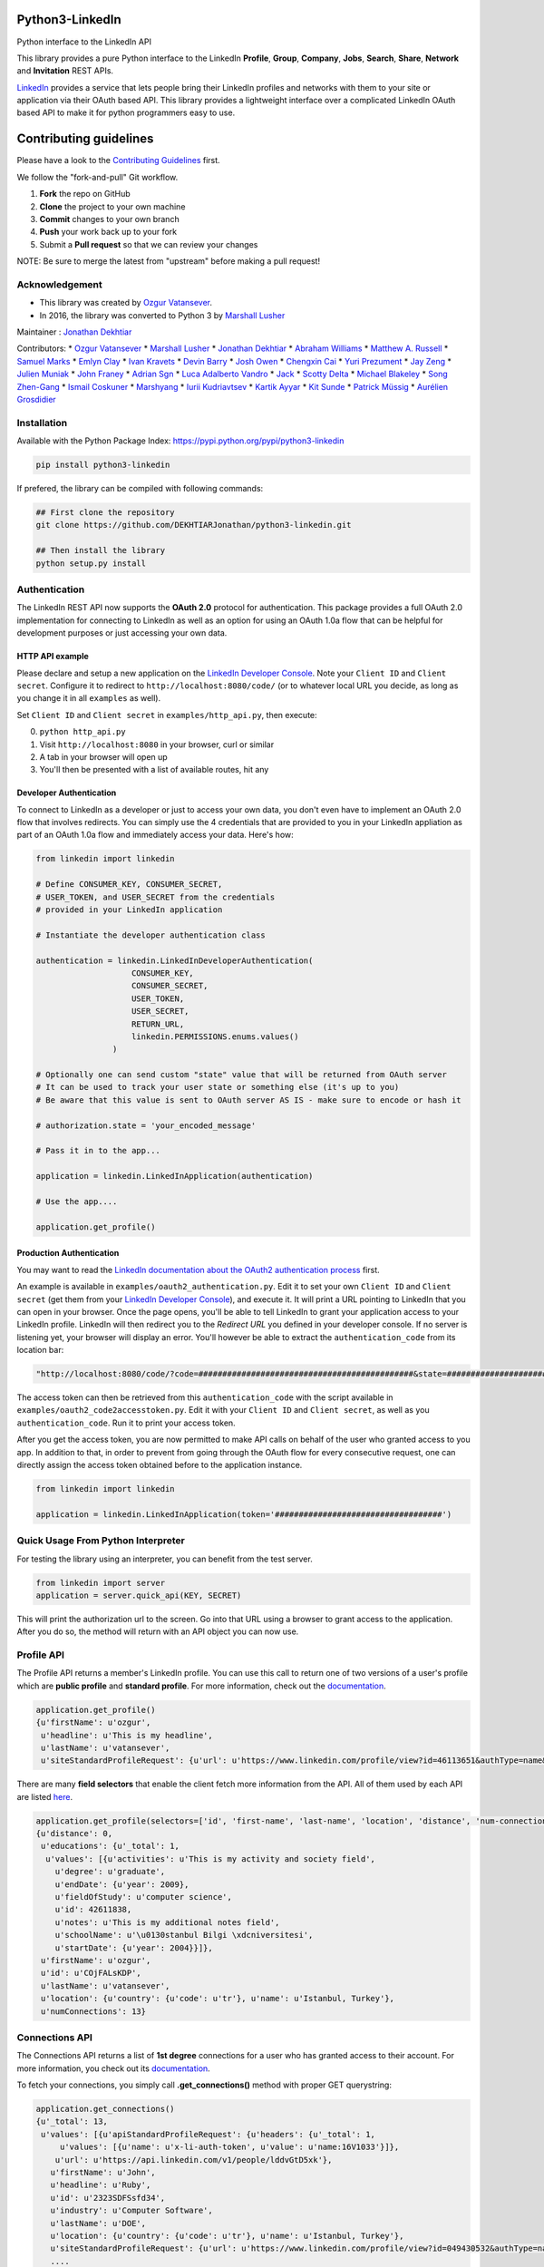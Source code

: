 Python3-LinkedIn
================

|LinkedIn| |Build Status| |PyPI version|

Python interface to the LinkedIn API

This library provides a pure Python interface to the LinkedIn
**Profile**, **Group**, **Company**, **Jobs**, **Search**, **Share**,
**Network** and **Invitation** REST APIs.

`LinkedIn <https://developer.linkedin.com>`__ provides a service that
lets people bring their LinkedIn profiles and networks with them to your
site or application via their OAuth based API. This library provides a
lightweight interface over a complicated LinkedIn OAuth based API to
make it for python programmers easy to use.

Contributing guidelines
=======================

Please have a look to the `Contributing Guidelines <CONTRIBUTING.md>`__
first.

We follow the "fork-and-pull" Git workflow.

1. **Fork** the repo on GitHub
2. **Clone** the project to your own machine
3. **Commit** changes to your own branch
4. **Push** your work back up to your fork
5. Submit a **Pull request** so that we can review your changes

NOTE: Be sure to merge the latest from "upstream" before making a pull
request!

Acknowledgement
---------------

-  This library was created by `Ozgur
   Vatansever <https://github.com/ozgur>`__.
-  In 2016, the library was converted to Python 3 by `Marshall
   Lusher <https://github.com/marshalllusher>`__

Maintainer : `Jonathan Dekhtiar <https://github.com/DEKHTIARJonathan>`__

Contributors: \* `Ozgur Vatansever <https://github.com/ozgur>`__ \*
`Marshall Lusher <https://github.com/marshalllusher>`__ \* `Jonathan
Dekhtiar <https://github.com/DEKHTIARJonathan>`__ \* `Abraham
Williams <https://github.com/abraham>`__ \* `Matthew A.
Russell <https://github.com/ptwobrussell>`__ \* `Samuel
Marks <https://github.com/SamuelMarks>`__ \* `Emlyn
Clay <https://github.com/EmlynC>`__ \* `Ivan
Kravets <https://github.com/ivankravets>`__ \* `Devin
Barry <https://github.com/devinbarry>`__ \* `Josh
Owen <https://github.com/joshowen>`__ \* `Chengxin
Cai <https://github.com/iacxc>`__ \* `Yuri
Prezument <https://github.com/yprez>`__ \* `Jay
Zeng <https://github.com/jayzeng>`__ \* `Julien
Muniak <https://github.com/Darune>`__ \* `John
Franey <https://github.com/johnfraney>`__ \* `Adrian
Sgn <https://github.com/adrian-sgn>`__ \* `Luca Adalberto
Vandro <https://github.com/lucavandro>`__ \*
`Jack <https://github.com/mclate>`__ \* `Scotty
Delta <https://github.com/scottydelta>`__ \* `Michael
Blakeley <https://github.com/mblakele>`__ \* `Song
Zhen-Gang <https://github.com/lyroge>`__ \* `Ismail
Coskuner <https://github.com/ismix>`__ \*
`Marshyang <https://github.com/marshyang>`__ \* `Iurii
Kudriavtsev <https://github.com/ikudriavtsev>`__ \* `Kartik
Ayyar <https://github.com/ayyar>`__ \* `Kit
Sunde <https://github.com/kitsunde>`__ \* `Patrick
Müssig <https://github.com/b3nelof0n>`__ \* `Aurélien
Grosdidier <https://github.com/aurelg>`__

Installation
------------

Available with the Python Package Index:
https://pypi.python.org/pypi/python3-linkedin

.. code:: shell

    pip install python3-linkedin

If prefered, the library can be compiled with following commands:

.. code:: shell

    ## First clone the repository
    git clone https://github.com/DEKHTIARJonathan/python3-linkedin.git

    ## Then install the library
    python setup.py install

Authentication
--------------

The LinkedIn REST API now supports the **OAuth 2.0** protocol for
authentication. This package provides a full OAuth 2.0 implementation
for connecting to LinkedIn as well as an option for using an OAuth 1.0a
flow that can be helpful for development purposes or just accessing your
own data.

HTTP API example
~~~~~~~~~~~~~~~~

Please declare and setup a new application on the `LinkedIn Developer
Console <https://www.linkedin.com/developer/apps>`__. Note your
``Client ID`` and ``Client secret``. Configure it to redirect to
``http://localhost:8080/code/`` (or to whatever local URL you decide, as
long as you change it in all ``examples`` as well).

Set ``Client ID`` and ``Client secret`` in ``examples/http_api.py``,
then execute:

0. ``python http_api.py``
1. Visit ``http://localhost:8080`` in your browser, curl or similar
2. A tab in your browser will open up
3. You'll then be presented with a list of available routes, hit any

Developer Authentication
~~~~~~~~~~~~~~~~~~~~~~~~

To connect to LinkedIn as a developer or just to access your own data,
you don't even have to implement an OAuth 2.0 flow that involves
redirects. You can simply use the 4 credentials that are provided to you
in your LinkedIn appliation as part of an OAuth 1.0a flow and
immediately access your data. Here's how:

.. code:: python

    from linkedin import linkedin

    # Define CONSUMER_KEY, CONSUMER_SECRET,
    # USER_TOKEN, and USER_SECRET from the credentials
    # provided in your LinkedIn application

    # Instantiate the developer authentication class

    authentication = linkedin.LinkedInDeveloperAuthentication(
                        CONSUMER_KEY,
                        CONSUMER_SECRET,
                        USER_TOKEN,
                        USER_SECRET,
                        RETURN_URL,
                        linkedin.PERMISSIONS.enums.values()
                    )

    # Optionally one can send custom "state" value that will be returned from OAuth server
    # It can be used to track your user state or something else (it's up to you)
    # Be aware that this value is sent to OAuth server AS IS - make sure to encode or hash it

    # authorization.state = 'your_encoded_message'

    # Pass it in to the app...

    application = linkedin.LinkedInApplication(authentication)

    # Use the app....

    application.get_profile()

Production Authentication
~~~~~~~~~~~~~~~~~~~~~~~~~

You may want to read the `LinkedIn documentation about the OAuth2
authentication process <https://developer.linkedin.com/docs/oauth2>`__
first.

An example is available in ``examples/oauth2_authentication.py``. Edit
it to set your own ``Client ID`` and ``Client secret`` (get them from
your `LinkedIn Developer
Console <https://www.linkedin.com/developer/apps>`__), and execute it.
It will print a URL pointing to LinkedIn that you can open in your
browser. Once the page opens, you'll be able to tell LinkedIn to grant
your application access to your LinkedIn profile. LinkedIn will then
redirect you to the *Redirect URL* you defined in your developer
console. If no server is listening yet, your browser will display an
error. You'll however be able to extract the ``authentication_code``
from its location bar:

.. code:: python

    "http://localhost:8080/code/?code=#############################################&state=########################"

The access token can then be retrieved from this ``authentication_code``
with the script available in ``examples/oauth2_code2accesstoken.py``.
Edit it with your ``Client ID`` and ``Client secret``, as well as you
``authentication_code``. Run it to print your access token.

After you get the access token, you are now permitted to make API calls
on behalf of the user who granted access to you app. In addition to
that, in order to prevent from going through the OAuth flow for every
consecutive request, one can directly assign the access token obtained
before to the application instance.

.. code:: python

    from linkedin import linkedin

    application = linkedin.LinkedInApplication(token='###################################')

Quick Usage From Python Interpreter
-----------------------------------

For testing the library using an interpreter, you can benefit from the
test server.

.. code:: python

    from linkedin import server
    application = server.quick_api(KEY, SECRET)

This will print the authorization url to the screen. Go into that URL
using a browser to grant access to the application. After you do so, the
method will return with an API object you can now use.

Profile API
-----------

The Profile API returns a member's LinkedIn profile. You can use this
call to return one of two versions of a user's profile which are
**public profile** and **standard profile**. For more information, check
out the
`documentation <https://developers.linkedin.com/documents/profile-api>`__.

.. code:: python

    application.get_profile()
    {u'firstName': u'ozgur',
     u'headline': u'This is my headline',
     u'lastName': u'vatansever',
     u'siteStandardProfileRequest': {u'url': u'https://www.linkedin.com/profile/view?id=46113651&authType=name&authToken=Egbj&trk=api*a101945*s101945*'}}

There are many **field selectors** that enable the client fetch more
information from the API. All of them used by each API are listed
`here <https://developers.linkedin.com/documents/field-selectors>`__.

.. code:: python

    application.get_profile(selectors=['id', 'first-name', 'last-name', 'location', 'distance', 'num-connections', 'skills', 'educations'])
    {u'distance': 0,
     u'educations': {u'_total': 1,
      u'values': [{u'activities': u'This is my activity and society field',
        u'degree': u'graduate',
        u'endDate': {u'year': 2009},
        u'fieldOfStudy': u'computer science',
        u'id': 42611838,
        u'notes': u'This is my additional notes field',
        u'schoolName': u'\u0130stanbul Bilgi \xdcniversitesi',
        u'startDate': {u'year': 2004}}]},
     u'firstName': u'ozgur',
     u'id': u'COjFALsKDP',
     u'lastName': u'vatansever',
     u'location': {u'country': {u'code': u'tr'}, u'name': u'Istanbul, Turkey'},
     u'numConnections': 13}

Connections API
---------------

The Connections API returns a list of **1st degree** connections for a
user who has granted access to their account. For more information, you
check out its
`documentation <https://developers.linkedin.com/documents/connections-api>`__.

To fetch your connections, you simply call **.get\_connections()**
method with proper GET querystring:

.. code:: python

    application.get_connections()
    {u'_total': 13,
     u'values': [{u'apiStandardProfileRequest': {u'headers': {u'_total': 1,
         u'values': [{u'name': u'x-li-auth-token', u'value': u'name:16V1033'}]},
        u'url': u'https://api.linkedin.com/v1/people/lddvGtD5xk'},
       u'firstName': u'John',
       u'headline': u'Ruby',
       u'id': u'2323SDFSsfd34',
       u'industry': u'Computer Software',
       u'lastName': u'DOE',
       u'location': {u'country': {u'code': u'tr'}, u'name': u'Istanbul, Turkey'},
       u'siteStandardProfileRequest': {u'url': u'https://www.linkedin.com/profile/view?id=049430532&authType=name&authToken=16V8&trk=api*a101945*s101945*'}},
       ....

    application.get_connections(selectors=['headline', 'first-name', 'last-name'], params={'start':10, 'count':5})

Search API
----------

There are 3 types of Search APIs. One is the **People Search** API,
second one is the **Company Search** API and the last one is **Jobs
Search** API.

The People Search API returns information about people. It lets you
implement most of what shows up when you do a search for "People" in the
top right box on LinkedIn.com. You can get more information from
`here <https://developers.linkedin.com/documents/people-search-api>`__.

.. code:: python

    application.search_profile(selectors=[{'people': ['first-name', 'last-name']}], params={'keywords': 'apple microsoft'})
    # Search URL is https://api.linkedin.com/v1/people-search:(people:(first-name,last-name))?keywords=apple%20microsoft

    {u'people': {u'_count': 10,
      u'_start': 0,
      u'_total': 2,
      u'values': [
       {u'firstName': u'John', u'lastName': 'Doe'},
       {u'firstName': u'Jane', u'lastName': u'Doe'}
      ]}}

The Company Search API enables search across company pages. You can get
more information from
`here <https://developers.linkedin.com/documents/company-search>`__.

.. code:: python

    application.search_company(selectors=[{'companies': ['name', 'universal-name', 'website-url']}], params={'keywords': 'apple microsoft'})
    # Search URL is https://api.linkedin.com/v1/company-search:(companies:(name,universal-name,website-url))?keywords=apple%20microsoft

    {u'companies': {u'_count': 10,
      u'_start': 0,
      u'_total': 1064,
      u'values': [{u'name': u'Netflix',
        u'universalName': u'netflix',
        u'websiteUrl': u'httsp://netflix.com'},
       {u'name': u'Alliance Data',
        u'universalName': u'alliance-data',
        u'websiteUrl': u'www.alliancedata.com'},
       {u'name': u'GHA Technologies',
        u'universalName': u'gha-technologies',
        u'websiteUrl': u'www.gha-associates.com'},
       {u'name': u'Intelligent Decisions',
        u'universalName': u'intelligent-decisions',
        u'websiteUrl': u'https://www.intelligent.net'},
       {u'name': u'Mindfire Solutions',
        u'universalName': u'mindfire-solutions',
        u'websiteUrl': u'www.mindfiresolutions.com'},
       {u'name': u'Babel Media',
        u'universalName': u'babel-media',
        u'websiteUrl': u'https://www.babelmedia.com/'},
       {u'name': u'Milestone Technologies',
        u'universalName': u'milestone-technologies',
        u'websiteUrl': u'www.milestonepowered.com'},
       {u'name': u'Denali Advanced Integration',
        u'universalName': u'denali-advanced-integration',
        u'websiteUrl': u'www.denaliai.com'},
       {u'name': u'MicroAge',
        u'universalName': u'microage',
        u'websiteUrl': u'www.microage.com'},
       {u'name': u'TRUSTe',
        u'universalName': u'truste',
        u'websiteUrl': u'https://www.truste.com/'}]}}

The Job Search API enables search across LinkedIn's job postings. You
can get more information from
`here <https://developers.linkedin.com/documents/job-search-api>`__.

.. code:: python

    application.search_job(selectors=[{'jobs': ['id', 'customer-job-code', 'posting-date']}], params={'title': 'python', 'count': 2})
    {u'jobs': {u'_count': 2,
      u'_start': 0,
      u'_total': 206747,
      u'values': [{u'customerJobCode': u'0006YT23WQ',
        u'id': 5174636,
        u'postingDate': {u'day': 21, u'month': 3, u'year': 2013}},
       {u'customerJobCode': u'00023CCVC2',
        u'id': 5174634,
        u'postingDate': {u'day': 21, u'month': 3, u'year': 2013}}]}}

Group API
---------

The Groups API provides rich access to read and interact with LinkedIn’s
groups functionality. You can get more information from
`here <https://developers.linkedin.com/documents/groups-api>`__. By the
help of the interface, you can fetch group details, get your group
memberships as well as your posts for a specific group which you are a
member of.

.. code:: python

    application.get_group(41001)
    {u'id': u'41001', u'name': u'Object Oriented Programming'}

    application.get_memberships(params={'count': 20})
    {u'_total': 1,
     u'values': [{u'_key': u'25827',
       u'group': {u'id': u'25827', u'name': u'Python Community'},
       u'membershipState': {u'code': u'member'}}]}

    application.get_posts(41001)

    application.get_post_comments(
        %POST_ID%,
        selectors=[
            {"creator": ["first-name", "last-name"]},
            "creation-timestamp",
            "text"
        ],
        params={"start": 0, "count": 20}
    )

You can also submit a new post into a specific group.

.. code:: python

    title = 'Scala for the Impatient'
    summary = 'A new book has been published'
    submitted_url = 'https://horstmann.com/scala/'
    submitted_image_url = 'https://horstmann.com/scala/images/cover.png'
    description = 'It is a great book for the keen beginners. Check it out!'

    application.submit_group_post(41001, title, summary, submitted_url, submitted_image_url, description)

Company API
-----------

The Company API: \* Retrieves and displays one or more company profiles
based on the company ID or universal name. \* Returns basic company
profile data, such as name, website, and industry. \* Returns handles to
additional company content, such as RSS stream and Twitter feed.

You can query a company with either its **ID** or **Universal Name**.
For more information, you can check out the documentation
`here <https://developers.linkedin.com/documents/company-lookup-api-and-fields>`__.

.. code:: python

    application.get_companies(company_ids=[1035], universal_names=['apple'], selectors=['name'], params={'is-company-admin': 'true'})
    # 1035 is Microsoft
    # The URL is as follows: https://api.linkedin.com/v1/companies::(1035,universal-name=apple)?is-company-admin=true

    {u'_total': 2,
     u'values': [{u'_key': u'1035', u'name': u'Microsoft'},
      {u'_key': u'universal-name=apple', u'name': u'Apple'}]}

    # Get the latest updates about Microsoft
    application.get_company_updates(1035, params={'count': 2})
    {u'_count': 2,
     u'_start': 0,
     u'_total': 58,
     u'values': [{u'isCommentable': True,
       u'isLikable': True,
       u'isLiked': False,
       u'numLikes': 0,
       u'timestamp': 1363855486620,
       u'updateComments': {u'_total': 0},
       u'updateContent': {u'company': {u'id': 1035, u'name': u'Microsoft'},
        u'companyJobUpdate': {u'action': {u'code': u'created'},
         u'job': {u'company': {u'id': 1035, u'name': u'Microsoft'},
          u'description': u'Job Category: SalesLocation: Sacramento, CA, USJob ID: 812346-106756Division: Retail StoresStore...',
          u'id': 5173319,
          u'locationDescription': u'Sacramento, CA, US',
          u'position': {u'title': u'Store Manager, Specialty Store'},
          u'siteJobRequest': {u'url': u'https://www.linkedin.com/jobs?viewJob=&jobId=5173319'}}}},
       u'updateKey': u'UNIU-c1035-5720424522989961216-FOLLOW_CMPY',
       u'updateType': u'CMPY'},
      {u'isCommentable': True,
       u'isLikable': True,
       u'isLiked': False,
       u'numLikes': 0,
       u'timestamp': 1363855486617,
       u'updateComments': {u'_total': 0},
       u'updateContent': {u'company': {u'id': 1035, u'name': u'Microsoft'},
        u'companyJobUpdate': {u'action': {u'code': u'created'},
         u'job': {u'company': {u'id': 1035, u'name': u'Microsoft'},
          u'description': u'Job Category: Software Engineering: TestLocation: Redmond, WA, USJob ID: 794953-81760Division:...',
          u'id': 5173313,
          u'locationDescription': u'Redmond, WA, US',
          u'position': {u'title': u'Software Development Engineer in Test, Senior-IEB-MSCIS (794953)'},
          u'siteJobRequest': {u'url': u'https://www.linkedin.com/jobs?viewJob=&jobId=5173313'}}}},
       u'updateKey': u'UNIU-c1035-5720424522977378304-FOLLOW_CMPY',
       u'updateType': u'CMPY'}]}

You can follow or unfollow a specific company as well.

.. code:: python

    application.follow_company(1035)
    True

    application.unfollow_company(1035)
    True

Job API
-------

The Jobs APIs provide access to view jobs and job data. You can get more
information from its
`documentation <https://developers.linkedin.com/documents/job-lookup-api-and-fields>`__.

.. code:: python

    application.get_job(job_id=5174636)
    {u'active': True,
     u'company': {u'id': 2329, u'name': u'Schneider Electric'},
     u'descriptionSnippet': u"The Industrial Accounts Sales Manager is a quota carrying senior sales position principally responsible for generating new sales and growing company's share of wallet within the industrial business, contracting business and consulting engineering business. The primary objective is to build and establish strong and lasting relationships with technical teams and at executive level within specific in",
     u'id': 5174636,
     u'position': {u'title': u'Industrial Accounts Sales Manager'},
     u'postingTimestamp': 1363860033000}

You can also fetch you job bookmarks.

.. code:: python

    application.get_job_bookmarks()
    {u'_total': 0}

Share API
---------

Network updates serve as one of the core experiences on LinkedIn, giving
users the ability to share rich content to their professional network.
You can get more information from
`here <https://developers.linkedin.com/documents/share-api>`__.

::

    application.submit_share('Posting from the API using JSON', 'A title for your share', None, 'https://www.linkedin.com', 'https://d.pr/3OWS')
    {'updateKey': u'UNIU-8219502-5705061301949063168-SHARE'
     'updateURL': 'https://www.linkedin.com/updates?discuss=&amp;scope=8219502&amp;stype=M&amp;topic=5705061301949063168&amp;type=U&amp;a=aovi'}

Network API
-----------

The Get Network Updates API returns the users network updates, which is
the LinkedIn term for the user's feed. This call returns most of what
shows up in the middle column of the LinkedIn.com home page, either for
the member or the member's connections. You can get more information
from
`here <https://developers.linkedin.com/documents/get-network-updates-and-statistics-api>`__.

There are many network update types. You can look at them by importing
**NETWORK\_UPDATES** enumeration.

.. code:: python

    from linkedin.linkedin import NETWORK_UPDATES
    print NETWORK_UPDATES.enums
    {'APPLICATION': 'APPS',
     'CHANGED_PROFILE': 'PRFU',
     'COMPANY': 'CMPY',
     'CONNECTION': 'CONN',
     'EXTENDED_PROFILE': 'PRFX',
     'GROUP': 'JGRP',
     'JOB': 'JOBS',
     'PICTURE': 'PICT',
     'SHARED': 'SHAR',
     'VIRAL': 'VIRL'}

    update_types = (NETWORK_UPDATES.CONNECTION, NETWORK_UPDATES.PICTURE)
    application.get_network_updates(update_types)

    {u'_total': 1,
     u'values': [{u'isCommentable': True,
       u'isLikable': True,
       u'isLiked': False,
       u'numLikes': 0,
       u'timestamp': 1363470126509,
       u'updateComments': {u'_total': 0},
       u'updateContent': {u'person': {u'apiStandardProfileRequest': {u'headers': {u'_total': 1,
           u'values': [{u'name': u'x-li-auth-token', u'value': u'name:Egbj'}]},
          u'url': u'https://api.linkedin.com/v1/people/COjFALsKDP'},
         u'firstName': u'ozgur',
         u'headline': u'This is my headline',
         u'id': u'COjFALsKDP',
         u'lastName': u'vatansever',
         u'siteStandardProfileRequest': {u'url': u'https://www.linkedin.com/profile/view?id=46113651&authType=name&authToken=Egbj&trk=api*a101945*s101945*'}}},
       u'updateKey': u'UNIU-46113651-5718808205493026816-SHARE',
       u'updateType': u'SHAR'}]}

Invitation API
--------------

The Invitation API allows your users to invite people they find in your
application to their LinkedIn network. You can get more information from
`here <https://developers.linkedin.com/documents/invitation-api>`__.

.. code:: python

    from linkedin.models import LinkedInRecipient, LinkedInInvitation
    recipient = LinkedInRecipient(None, 'john.doe@python.org', 'John', 'Doe')
    print recipient.json
    {'person': {'_path': '/people/email=john.doe@python.org',
      'first-name': 'John',
      'last-name': 'Doe'}}

    invitation = LinkedInInvitation('Hello John', "What's up? Can I add you as a friend?", (recipient,), 'friend')
    print invitation.json
    {'body': "What's up? Can I add you as a friend?",
     'item-content': {'invitation-request': {'connect-type': 'friend'}},
     'recipients': {'values': [{'person': {'_path': '/people/email=john.doe@python.org',
         'first-name': 'John',
         'last-name': 'Doe'}}]},
     'subject': 'Hello John'}

    application.send_invitation(invitation)
    True

Throttle Limits
---------------

LinkedIn API keys are throttled by default. You should take a look at
the `Throttle Limits
Documentation <https://developer.linkedin.com/documents/throttle-limits>`__
to get more information about it.

.. |LinkedIn| image:: https://img4.hostingpics.net/pics/514667Capture.png
   :target: http://developer.linkedin.com
.. |Build Status| image:: https://travis-ci.org/DEKHTIARJonathan/python3-linkedin.svg?branch=master
   :target: https://travis-ci.org/DEKHTIARJonathan/python3-linkedin
.. |PyPI version| image:: https://badge.fury.io/py/python3-linkedin.svg
   :target: https://badge.fury.io/py/python3-linkedin
